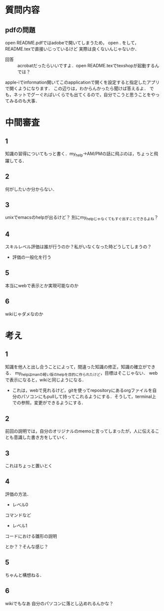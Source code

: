 #+STARTUP: indent nolineimages

* 質問内容

** pdfの問題
open README.pdfではadobeで開いてしまうため，
open . をして，README.texで直接いじっているけど
実際は良くないんじゃないか．
 
- 回答 :: acrobatだったらいいですよ．open README.texでtexshopが起動するんでは？
apple-iでinformation開いてこのapplicationで開くを設定すると指定したアプリで開くようになります．
この辺りは，わからんかったら聞けば答えるよ．
でも，ネットでグーぐればいくらでも出てくるので，自分でこうと思うことをやってみるのも大事．

* 中間審査
** 1
知識の習得についてもっと書く．my_help->AM/PMの話に飛ぶのは，ちょっと飛躍してる．
** 2 
何がしたいか分からない．

** 3
unixでemacsのhelpが出るけど？
別にmy_helpじゃなくてもすぐ出すことできるよね？

** 4
スキルレベル評価は誰が行うのか？私がいなくなった時どうしてしまうの？
- 評価の一般化を行う
** 5
本当にwebで表示とか実現可能なのか
** 6
wikiじゃダメなのか

* 考え
** 1
知識を他人と出し合うことによって，間違った知識の修正，知識の確立ができる．
my_helpはmanの軽い版のhelpを目的に作られたけど，目標はそこじゃない．
webで表示になると，wikiと同じようになる．
- これは，webで見れるけど，gitを使ってrepositoryにあるorgファイルを自分のパソコンにもpullして持ってこれるようにする．そうして，terminal上での参照，変更ができるようにする．

** 2
前回の説明では，自分のオリジナルのmemoと言ってしまったが，人に伝えることも意識した書き方をしていく．

** 3
これはちょっと置いとく

** 4
評価の方法．
- レベル0
コマンドなど

- レベル1
コードにおける雛形の説明

とか？？そんな感じ？

** 5
ちゃんと構想ねる．

** 6
wikiでもなあ
自分のパソコンに落とし込めれるんかな？
